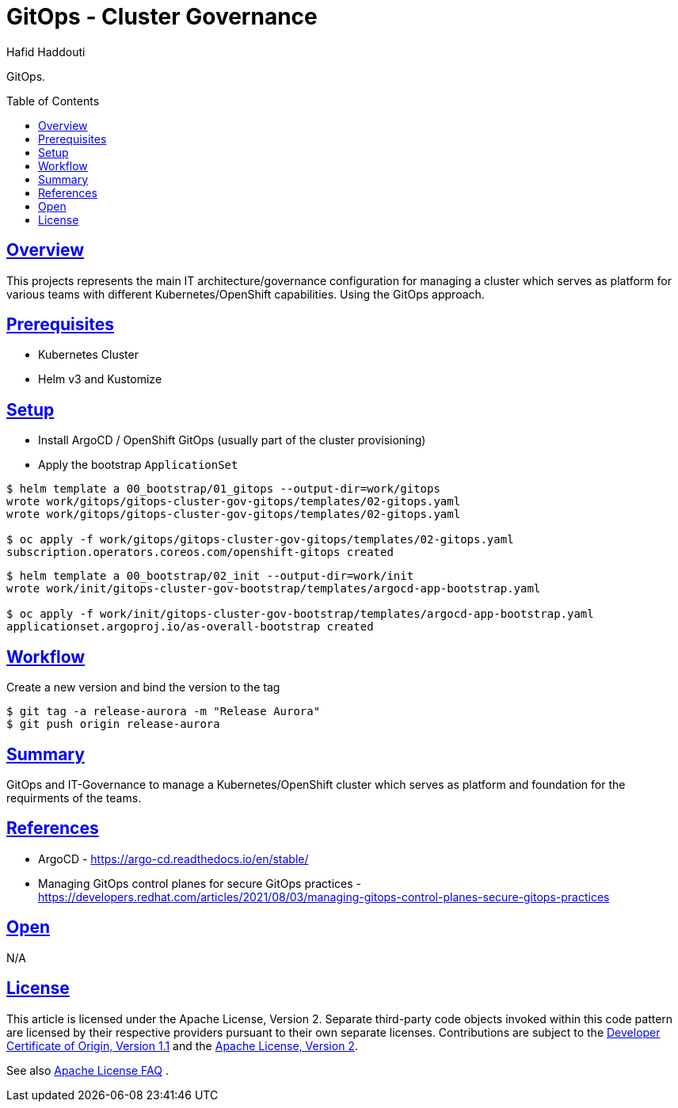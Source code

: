 = GitOps - Cluster Governance
:author: Hafid Haddouti
:toc: macro
:toclevels: 4
:sectlinks:
:sectanchors:

GitOps. 

toc::[]

== Overview

This projects represents the main IT architecture/governance configuration for managing a cluster which serves as platform for various teams with different Kubernetes/OpenShift capabilities. Using the GitOps approach.

== Prerequisites

* Kubernetes Cluster
* Helm v3 and Kustomize

== Setup

* Install ArgoCD / OpenShift GitOps (usually part of the cluster provisioning)
* Apply the bootstrap `ApplicationSet`

----
$ helm template a 00_bootstrap/01_gitops --output-dir=work/gitops
wrote work/gitops/gitops-cluster-gov-gitops/templates/02-gitops.yaml
wrote work/gitops/gitops-cluster-gov-gitops/templates/02-gitops.yaml

$ oc apply -f work/gitops/gitops-cluster-gov-gitops/templates/02-gitops.yaml
subscription.operators.coreos.com/openshift-gitops created
----

----
$ helm template a 00_bootstrap/02_init --output-dir=work/init
wrote work/init/gitops-cluster-gov-bootstrap/templates/argocd-app-bootstrap.yaml

$ oc apply -f work/init/gitops-cluster-gov-bootstrap/templates/argocd-app-bootstrap.yaml
applicationset.argoproj.io/as-overall-bootstrap created
----

== Workflow

.Create a new version and bind the version to the tag
----
$ git tag -a release-aurora -m "Release Aurora" 
$ git push origin release-aurora
----

== Summary

GitOps and IT-Governance to manage a Kubernetes/OpenShift cluster which serves as platform and foundation for the requirments of the teams. 


== References

* ArgoCD - link:https://argo-cd.readthedocs.io/en/stable/[]
* Managing GitOps control planes for secure GitOps practices - link:https://developers.redhat.com/articles/2021/08/03/managing-gitops-control-planes-secure-gitops-practices[]

== Open

N/A


== License

This article is licensed under the Apache License, Version 2.
Separate third-party code objects invoked within this code pattern are licensed by their respective providers pursuant
to their own separate licenses. Contributions are subject to the
link:https://developercertificate.org/[Developer Certificate of Origin, Version 1.1] and the
link:https://www.apache.org/licenses/LICENSE-2.0.txt[Apache License, Version 2].

See also link:https://www.apache.org/foundation/license-faq.html#WhatDoesItMEAN[Apache License FAQ]
.